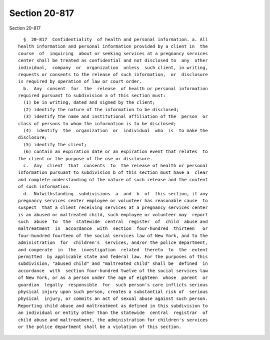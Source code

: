 Section 20-817
==============

Section 20-817 ::    
        
     
        §  20-817  Confidentiality  of health and personal information. a. All
      health information and personal information provided by a client in  the
      course  of  inquiring  about or seeking services at a pregnancy services
      center shall be treated as confidential and not disclosed to  any  other
      individual,  company  or  organization  unless  such client, in writing,
      requests or consents to the release of such information,  or  disclosure
      is required by operation of law or court order.
        b.  Any  consent  for  the  release  of health or personal information
      required pursuant to subdivision a of this section must:
        (1) be in writing, dated and signed by the client;
        (2) identify the nature of the information to be disclosed;
        (3) identify the name and institutional affiliation of the  person  or
      class of persons to whom the information is to be disclosed;
        (4)  identify  the  organization  or  individual  who  is  to make the
      disclosure;
        (5) identify the client;
        (6) contain an expiration date or an expiration event that relates  to
      the client or the purpose of the use or disclosure.
        c.  Any  client  that  consents  to  the release of health or personal
      information pursuant to subdivision b of this section must have a  clear
      and complete understanding of the nature of such release and the content
      of such information.
        d.  Notwithstanding  subdivisions  a  and  b  of  this section, if any
      pregnancy services center employee or volunteer has reasonable cause  to
      suspect  that a client receiving services at a pregnancy services center
      is an abused or maltreated child, such employee or volunteer may  report
      such  abuse  to  the  statewide  central  register  of  child  abuse and
      maltreatment  in  accordance  with  section  four-hundred  thirteen   or
      four-hundred fourteen of the social services law of New York, and to the
      administration  for  children's  services, and/or the police department,
      and cooperate  in  the  investigation  related  thereto  to  the  extent
      permitted  by applicable state and federal law. For the purposes of this
      subdivision, "abused child" and "maltreated child" shall be  defined  in
      accordance  with  section four-hundred twelve of the social services law
      of New York, or as a person under the age of eighteen  whose  parent  or
      guardian  legally  responsible  for  such person's care inflicts serious
      physical injury upon such person, creates a substantial risk of  serious
      physical  injury, or commits an act of sexual abuse against such person.
      Reporting child abuse and maltreatment as defined in this subdivision to
      an individual or entity other than the statewide  central  registrar  of
      child abuse and maltreatment, the administration for children's services
      or the police department shall be a violation of this section.
    
    
    
    
    
    
    